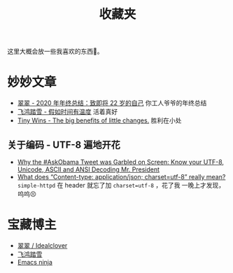 #+title: 收藏夹

这里大概会放一些我喜欢的东西🥰。

* 妙妙文章
  * [[https://idealclover.top/archives/627/][翠翠 - 2020 年年终总结：致即将 22 岁的自己]] 你工人爷爷的年终总结
  * [[https://qinyuanpei.github.io/posts/2136925853/][飞鸿踏雪 - 假如时间有温度]] 活着真好
  * [[https://joelcalifa.com/blog/tiny-wins/][Tiny Wins - The big benefits of little changes.]] 胜利在小处
** 关于编码 - UTF-8 遍地开花
  * [[http://www.hanselman.com/blog/why-the-askobama-tweet-was-garbled-on-screen-know-your-utf8-unicode-ascii-and-ansi-decoding-mr-president][Why the #AskObama Tweet was Garbled on Screen: Know your UTF-8,
    Unicode, ASCII and ANSI Decoding Mr. President]]
  * [[https://stackoverflow.com/questions/9254891/what-does-content-type-application-json-charset-utf-8-really-mean][What does “Content-type: application/json; charset=utf-8” really
    mean?]]  =simple-httpd= 在 header 就忘了加 =charset=utf-8= ，花了我
    一晚上才发现，呜呜😣

* 宝藏博主
  * [[https://idealclover.top/][翠翠 / Idealclover]]
  * [[https://qinyuanpei.github.io/][飞鸿踏雪]]
  * [[https://emacsninja.com/][Emacs ninja]]
